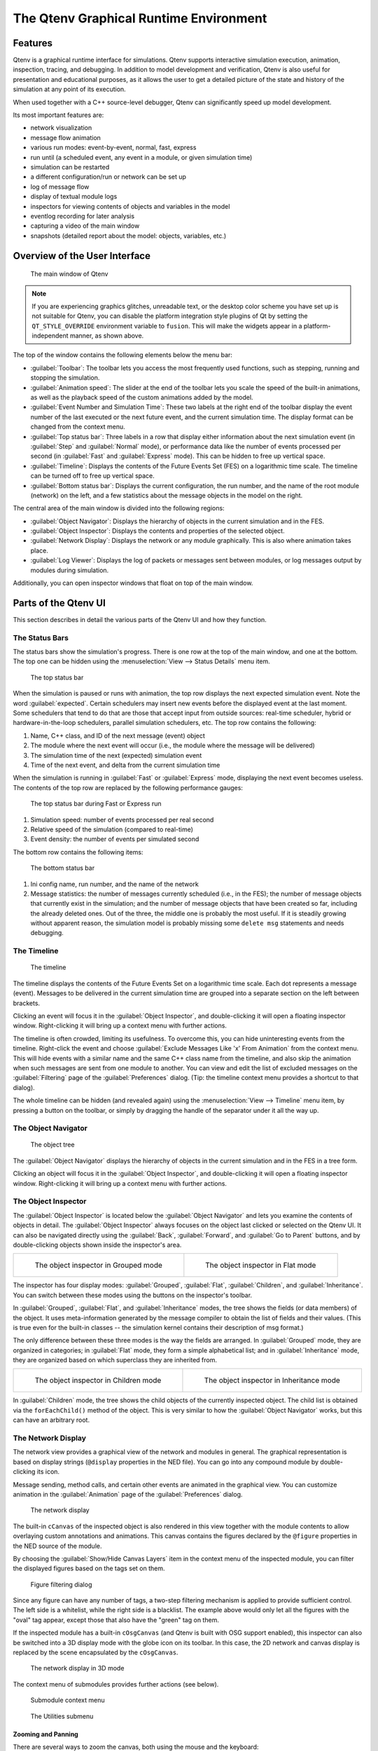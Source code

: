 The Qtenv Graphical Runtime Environment
=======================================

Features
--------

Qtenv is a graphical runtime interface for simulations. Qtenv supports interactive simulation execution, animation,
inspection, tracing, and debugging. In addition to model development and verification, Qtenv is also useful for
presentation and educational purposes, as it allows the user to get a detailed picture of the state and history of
the simulation at any point of its execution.

When used together with a C++ source-level debugger, Qtenv can significantly speed up model development.

Its most important features are:

-  network visualization
-  message flow animation
-  various run modes: event-by-event, normal, fast, express
-  run until (a scheduled event, any event in a module, or given simulation time)
-  simulation can be restarted
-  a different configuration/run or network can be set up
-  log of message flow
-  display of textual module logs
-  inspectors for viewing contents of objects and variables in the model
-  eventlog recording for later analysis
-  capturing a video of the main window
-  snapshots (detailed report about the model: objects, variables, etc.)

Overview of the User Interface
------------------------------

.. figure:: pictures/Qtenv-main.png
   :width: 80%

   The main window of Qtenv

.. note::

   If you are experiencing graphics glitches, unreadable text, or the desktop color scheme you have set up is not
   suitable for Qtenv, you can disable the platform integration style plugins of Qt by setting the ``QT_STYLE_OVERRIDE``
   environment variable to ``fusion``. This will make the widgets appear in a platform-independent manner, as shown
   above.

The top of the window contains the following elements below the menu bar:

-  :guilabel:`Toolbar`: The toolbar lets you access the most frequently used functions, such as stepping, running and
   stopping the simulation.
-  :guilabel:`Animation speed`: The slider at the end of the toolbar lets you scale the speed of the built-in
   animations, as well as the playback speed of the custom animations added by the model.
-  :guilabel:`Event Number and Simulation Time`: These two labels at the right end of the toolbar display the event
   number of the last executed or the next future event, and the current simulation time. The display format can be
   changed from the context menu.
-  :guilabel:`Top status bar`: Three labels in a row that display either information about the next simulation event (in
   :guilabel:`Step` and :guilabel:`Normal` mode), or performance data like the number of events processed per second (in
   :guilabel:`Fast` and :guilabel:`Express` mode). This can be hidden to free up vertical space.
-  :guilabel:`Timeline`: Displays the contents of the Future Events Set (FES) on a logarithmic time scale. The timeline
   can be turned off to free up vertical space.
-  :guilabel:`Bottom status bar`: Displays the current configuration, the run number, and the name of the root module
   (network) on the left, and a few statistics about the message objects in the model on the right.

The central area of the main window is divided into the following regions:

-  :guilabel:`Object Navigator`: Displays the hierarchy of objects in the current simulation and in the FES.
-  :guilabel:`Object Inspector`: Displays the contents and properties of the selected object.
-  :guilabel:`Network Display`: Displays the network or any module graphically. This is also where animation takes
   place.
-  :guilabel:`Log Viewer`: Displays the log of packets or messages sent between modules, or log messages output by
   modules during simulation.

Additionally, you can open inspector windows that float on top of the main window.

Parts of the Qtenv UI
---------------------

This section describes in detail the various parts of the Qtenv UI and how they function.

The Status Bars
~~~~~~~~~~~~~~~

The status bars show the simulation's progress. There is one row at the top of the main window, and one at the bottom.
The top one can be hidden using the :menuselection:`View --> Status Details` menu item.

.. figure:: pictures/Qtenv-statusbar.png
   :width: 90%

   The top status bar

When the simulation is paused or runs with animation, the top row displays the next expected simulation event. Note the
word :guilabel:`expected`. Certain schedulers may insert new events before the displayed event at the last moment. Some
schedulers that tend to do that are those that accept input from outside sources: real-time scheduler, hybrid or
hardware-in-the-loop schedulers, parallel simulation schedulers, etc. The top row contains the following:

1. Name, C++ class, and ID of the next message (event) object
2. The module where the next event will occur (i.e., the module where the message will be delivered)
3. The simulation time of the next (expected) simulation event
4. Time of the next event, and delta from the current simulation time

When the simulation is running in :guilabel:`Fast` or :guilabel:`Express` mode, displaying the next event becomes
useless. The contents of the top row are replaced by the following performance gauges:

.. figure:: pictures/Qtenv-statusbar-running.png
   :width: 90%

   The top status bar during Fast or Express run

1. Simulation speed: number of events processed per real second
2. Relative speed of the simulation (compared to real-time)
3. Event density: the number of events per simulated second

The bottom row contains the following items:

.. figure:: pictures/Qtenv-statusbar-bottom.png
   :width: 90%

   The bottom status bar

1. Ini config name, run number, and the name of the network
2. Message statistics: the number of messages currently scheduled (i.e., in the FES); the number of message objects that
   currently exist in the simulation; and the number of message objects that have been created so far, including the
   already deleted ones. Out of the three, the middle one is probably the most useful. If it is steadily growing without
   apparent reason, the simulation model is probably missing some ``delete msg`` statements and needs debugging.

The Timeline
~~~~~~~~~~~~

.. figure:: pictures/Qtenv-timeline.png
   :width: 90%

   The timeline

The timeline displays the contents of the Future Events Set on a logarithmic time scale. Each dot represents a message
(event). Messages to be delivered in the current simulation time are grouped into a separate section on the left between
brackets.

Clicking an event will focus it in the :guilabel:`Object Inspector`, and double-clicking it will open a floating inspector
window. Right-clicking it will bring up a context menu with further actions.

The timeline is often crowded, limiting its usefulness. To overcome this, you can hide uninteresting events from the
timeline. Right-click the event and choose :guilabel:`Exclude Messages Like 'x' From Animation` from the context menu.
This will hide events with a similar name and the same C++ class name from the timeline, and also skip the animation when
such messages are sent from one module to another. You can view and edit the list of excluded messages on the
:guilabel:`Filtering` page of the :guilabel:`Preferences` dialog. (Tip: the timeline context menu provides a shortcut to
that dialog).

The whole timeline can be hidden (and revealed again) using the :menuselection:`View --> Timeline` menu item, by pressing a
button on the toolbar, or simply by dragging the handle of the separator under it all the way up.

The Object Navigator
~~~~~~~~~~~~~~~~~~~~

.. figure:: pictures/Qtenv-objtree.png
   :width: 40%

   The object tree

The :guilabel:`Object Navigator` displays the hierarchy of objects in the current simulation and in the FES in a tree form.

Clicking an object will focus it in the :guilabel:`Object Inspector`, and double-clicking it will open a floating inspector
window. Right-clicking it will bring up a context menu with further actions.

The Object Inspector
~~~~~~~~~~~~~~~~~~~~

The :guilabel:`Object Inspector` is located below the :guilabel:`Object Navigator` and lets you examine the contents of
objects in detail. The :guilabel:`Object Inspector` always focuses on the object last clicked or selected on
the Qtenv UI. It can also be navigated directly using the :guilabel:`Back`, :guilabel:`Forward`, and :guilabel:`Go to
Parent` buttons, and by double-clicking objects shown inside the inspector's area.

.. list-table::

   * - .. figure:: pictures/Qtenv-inspector-grouped.png
          :width: 80%

          The object inspector in Grouped mode

     - .. figure:: pictures/Qtenv-inspector-flat.png
          :width: 80%

          The object inspector in Flat mode

The inspector has four display modes: :guilabel:`Grouped`, :guilabel:`Flat`, :guilabel:`Children`, and
:guilabel:`Inheritance`. You can switch between these modes using the buttons on the inspector's toolbar.

In :guilabel:`Grouped`, :guilabel:`Flat`, and :guilabel:`Inheritance` modes, the tree shows the fields (or data members)
of the object. It uses meta-information generated by the message compiler to obtain the list of fields and their values.
(This is true even for the built-in classes -- the simulation kernel contains their description of msg format.)

The only difference between these three modes is the way the fields are arranged. In :guilabel:`Grouped` mode, they are
organized in categories; in :guilabel:`Flat` mode, they form a simple alphabetical list; and in :guilabel:`Inheritance`
mode, they are organized based on which superclass they are inherited from.

.. list-table::

   * - .. figure:: pictures/Qtenv-inspector-children.png
          :width: 80%

          The object inspector in Children mode

     - .. figure:: pictures/Qtenv-inspector-inheritance.png
          :width: 80%

          The object inspector in Inheritance mode

In :guilabel:`Children` mode, the tree shows the child objects of the currently inspected object. The child list is
obtained via the ``forEachChild()`` method of the object. This is very similar to how the :guilabel:`Object Navigator`
works, but this can have an arbitrary root.

The Network Display
~~~~~~~~~~~~~~~~~~~

The network view provides a graphical view of the network and modules in general. The graphical representation is based on
display strings (``@display`` properties in the NED file). You can go into any compound module by double-clicking its
icon.

Message sending, method calls, and certain other events are animated in the graphical view. You can customize animation
in the :guilabel:`Animation` page of the :guilabel:`Preferences` dialog.

.. figure:: pictures/Qtenv-network.png
   :width: 80%

   The network display

The built-in ``cCanvas`` of the inspected object is also rendered in this view together with the module contents to
allow overlaying custom annotations and animations. This canvas contains the figures declared by the ``@figure``
properties in the NED source of the module.

By choosing the :guilabel:`Show/Hide Canvas Layers` item in the context menu of the inspected module, you can filter the
displayed figures based on the tags set on them.

.. figure:: pictures/Qtenv-figure-filter.png
   :width: 60%

   Figure filtering dialog

Since any figure can have any number of tags, a two-step filtering mechanism is applied to provide sufficient control. The
left side is a whitelist, while the right side is a blacklist. The example above would only let all the figures with the
"oval" tag appear, except those that also have the "green" tag on them.

If the inspected module has a built-in ``cOsgCanvas`` (and Qtenv is built with OSG support enabled), this inspector can
also be switched into a 3D display mode with the globe icon on its toolbar. In this case, the 2D network and canvas
display is replaced by the scene encapsulated by the ``cOsgCanvas``.

.. figure:: pictures/Qtenv-osg.png
   :width: 80%

   The network display in 3D mode

The context menu of submodules provides further actions (see below).

.. figure:: pictures/Qtenv-submod-contextmenu.png
   :width: 60%

   Submodule context menu

.. figure:: pictures/Qtenv-submod-utilities.png
   :width: 80%

   The Utilities submenu

Zooming and Panning
^^^^^^^^^^^^^^^^^^^

There are several ways to zoom the canvas, both using the mouse and the keyboard:

-  To zoom in around a point, double-click the canvas; use Shift + double-click to zoom out or scroll while holding
   down Ctrl.

   You can also zoom around the center of the viewport with the looking glass buttons on the canvas toolbar.

-  For marquee zoom, drag out a rectangle with the left mouse button while holding down Ctrl; you can cancel the
   operation with the right mouse button.

-  Panning: moving the mouse while holding down the left mouse button will move the canvas; this is often a more
   comfortable way to navigate the canvas than using the scroll bars. You can of course scroll in any direction with
   simply the mouse wheel or the similar functionality of many touchpads.

The Log Viewer
~~~~~~~~~~~~~~

When you run the simulation, Qtenv will remember the output from logging statements (``EV << "Hello World\n";``) and the
messages sent between modules, and can present it to you in a meaningful manner. Only the output from the last N events
is preserved (N being configurable in the :guilabel:`Preferences` dialog), and only in Step, Run, and Fast Run modes.
(Express mode can be so fast because such overhead is turned off while it's active.)

The :guilabel:`Log Viewer` shows log related to one compound module and its subtree. It has two modes:
:guilabel:`Messages` and :guilabel:`Log` mode, with :guilabel:`Messages` being the default. You can switch between the two
modes using tool icons on the inspector's local toolbar.

In :guilabel:`Messages` mode, the window displays messages sent between the (immediate) submodules of the inspected
compound module, and messages sent out of or into the compound module. The embedded :guilabel:`Log Viewer` shows
content related to the module inspected in the :guilabel:`Network Display` above it at any time. You can view details
about any message in the :guilabel:`Object Inspector` by clicking on it, and access additional functions in its context
menu.

.. note::

   In :guilabel:`Messages` mode, the :guilabel:`Info` column can be customized by writing and registering a custom
   ``cMessagePrinter`` class. This string is split at the tab characters (``'\t'``) into parts that are aligned in
   additional columns.

.. figure:: pictures/Qtenv-log-msgs.png
   :width: 80%

   The log viewer showing message traffic

In :guilabel:`Log` mode, the window displays log lines that belong to submodules under the inspected compound module
(i.e., the whole module subtree).

.. figure:: pictures/Qtenv-log-textual.png
   :width: 80%

   The log viewer showing module log

You can filter the content of the window to only include messages from specific modules. Open the log window's context
menu and select :guilabel:`Filter Window Contents`.

.. figure:: pictures/Qtenv-log-filter.png
   :width: 50%

   The log filter dialog

General logging behavior, such as the prefix format, can be controlled in the :guilabel:`Preferences` dialog. The log
level of each module (and its descendants) can be set in its context menu.

It is also possible to open separate log windows for individual modules. A log window for a compound module displays the
log from all of its submodule tree. To open a log window, find the module in the module tree or the network display,
right-click it, and choose :guilabel:`Open Component Log` from the context menu.

Using Qtenv
-----------

Starting Qtenv
~~~~~~~~~~~~~~

When you launch a simulation from the IDE, it will be started with Qtenv by default. When it does not, you can
explicitly select Qtenv in the :guilabel:`Run` or :guilabel:`Debug` dialog.

Qtenv is also the default when you start the simulation from the command line. When necessary, you can force Qtenv by
adding the ``-u Qtenv`` switch to the command line.

The complete list of command-line options, related environment variables, and configuration options can be found at the
end of this chapter.

Setting Up and Running the Simulation
~~~~~~~~~~~~~~~~~~~~~~~~~~~~~~~~~~~~~

On startup, Qtenv reads the ini file(s) specified on the command line (or ``omnetpp.ini`` if none is specified), and
automatically sets up the simulation described in them. If they contain several simulation configurations, Qtenv will
ask you which one you want to set up.

.. figure:: pictures/Qtenv-setup-dialog.png
   :width: 60%

   Setting Up a New Simulation

Once a simulation has been set up (modules have been created and initialized), you can run it in various modes and
examine its state. You can restart the simulation at any time, or set up another simulation. If you choose to quit Qtenv
before the simulation finishes (or try to restart the simulation), Qtenv will ask you whether to finalize the
simulation, which usually translates to saving summary statistics.

Functions related to setting up a simulation are in the :guilabel:`File` and :guilabel:`Simulate` menus,
and the most important ones are accessible via toolbar icons and keyboard shortcuts.

Some of these functions are:

.. figure:: pictures/Qtenv-file-menu.png
   :width: 50%

   The File menu

Set up a Configuration
^^^^^^^^^^^^^^^^^^^^^^

This function lets you choose a configuration and run number from the ini file.

Open Primary Ini File
^^^^^^^^^^^^^^^^^^^^^

Opens the first ini file in a text window for viewing.

.. figure:: pictures/Qtenv-simulate-menu.png
   :width: 50%

   The Simulate menu

Step
^^^^

:guilabel:`Step` lets you execute one simulation event, which is at the front of the FES. The next event is always shown on
the status bar. The module where the next event will be delivered is highlighted with a red rectangle on the graphical
display.

Run (or Normal Run)
^^^^^^^^^^^^^^^^^^^

In :guilabel:`Run` mode, the simulation runs with all tracing aids on. Message animation is active, and the simulation time is
interpolated if the model requested a non-zero animation speed. Inspector windows are constantly updated. Output
messages are displayed in the main window and module output windows. You can stop the simulation with the
:guilabel:`Stop` button on the toolbar. You can fully interact with the user interface while the simulation is running,
such as opening inspectors.

.. note::

   If you find this mode too slow or distracting, you may switch off animation features in the :guilabel:`Preferences`
   dialog.

Fast Run
^^^^^^^^

In :guilabel:`Fast` mode, message animation is turned off. The inspectors are updated much less often. Fast mode is
several times faster than the Run mode; the speed can increase by up to 10 times (or up to the configured event count).

Express Run
^^^^^^^^^^^

In :guilabel:`Express` mode, the simulation runs at about the same speed as with Cmdenv, with all tracing disabled. Module
log is not recorded. The simulation can only be interacted with once in a while, so the run-time overhead of the user
interface is minimal. UI updates can even be disabled completely, in which case you have to explicitly click the
:guilabel:`Update now` button to refresh the inspectors.

Run Until
^^^^^^^^^

You can run the simulation until a specified simulation time, event number, or until a specific message has been
delivered or canceled. This is a valuable tool during debugging sessions.
It is also possible to right-click on an event in the simulation timeline and choose the :guilabel:`Run until this
event` menu item.

.. figure:: pictures/Qtenv-rununtil.png
   :width: 60%

   The Run Until dialog

Run Until Next Event
^^^^^^^^^^^^^^^^^^^^

It is also possible to run until an event occurs in a specified module. Browse for the module and choose :guilabel:`Run
until next event in this module.` Simulation will stop once an event occurs in the selected module.

Debug Next Event
^^^^^^^^^^^^^^^^

This function is useful when you are running the simulation under a C++ source-level debugger. :guilabel:`Debug Next
Event` will perform one simulation event just like :guilabel:`Step`, but executes a software debugger breakpoint
(``int3`` or ``SIGTRAP``) just before entering the module's event handling code (``handleMessage()`` or ``activity()``).
This will cause the debugger to stop the program there, allowing you to examine state variables, single-step, etc. When you
resume execution, Qtenv will regain control and become responsive again.

Debug On Errors
^^^^^^^^^^^^^^^

This menu item allows you to change the value of the ``debug-on-errors`` configuration variable on the fly. This is
useful if you forgot to set this option before starting the simulation, but would like to debug a runtime error. The
state of this menu item is reset to the value of ``debug-on-errors`` every time Qtenv is started.

Recording an Event Log
^^^^^^^^^^^^^^^^^^^^^^

The |omnet++| simulation kernel allows you to record event-related information into a file, which can later be used to
analyze the simulation run using the :guilabel:`Sequence Chart` tool in the IDE. Eventlog recording can be turned on
with the ``record-eventlog=true`` ini file option, but also interactively, via the respective item in the
:guilabel:`Simulate` menu, or using a toolbar button.

Note that starting Qtenv with ``record-eventlog=true`` and turning on recording later does not result in exactly the
same eventlog file. In the former case, all steps of setting up the network, such as module creations, are recorded as
they happen; while for the latter, Qtenv has to "fake" a chain of steps that would result in the current state of the
simulation.

Capturing a Video
^^^^^^^^^^^^^^^^^

When active, this feature will save the contents of the main window into a subfolder named ``frames`` in the working
directory with a regular frequency (in animation time). Each frame is a PNG image, with a sequence number in its file
name. Currently, the user has to convert (encode) these images into a video file after the fact by using an external tool
(such as ``ffmpeg``, ``avconv``, or ``vlc``). When the recording is started, an info dialog pops up, showing further
details on the output, and an example command for encoding in high quality using ``ffmpeg``. The resulting video is also
affected by the speed slider on the toolbar.

.. note::

   This built-in recording feature is able to produce a smooth video, in contrast to external screen-capture utilities.
   This is possible because it has access to more information and has more control over the process than external
   tools.

Conclude Simulation
^^^^^^^^^^^^^^^^^^^

This function finalizes the simulation by invoking the user-supplied ``finish()`` member functions on all module and
channel objects in the simulation. The customary implementation of ``finish()`` is to record summary statistics. The
simulation cannot be continued afterwards.

Rebuild Network
^^^^^^^^^^^^^^^

Rebuilds the simulation by deleting the current network and setting it up again. Improperly written simulations often
crash when :guilabel:`Rebuild Network` is invoked, usually due to incorrectly written destructors in module
classes.

Inspecting Simulation Objects
~~~~~~~~~~~~~~~~~~~~~~~~~~~~~

Inspectors
^^^^^^^^^^

The :guilabel:`Network Display`, the :guilabel:`Log Viewer`, and the :guilabel:`Object Inspector` in the main window
share some common properties: they display various aspects (graphical view / log messages / fields or contents) of a
given object. Such UI parts are called :guilabel:`inspectors` in Qtenv.

The three inspectors mentioned above are built into the main window, but you can open additional ones at any time.
The new inspectors will open in floating windows above the main window, and you can have any number of them open.

.. figure:: pictures/Qtenv-floating-inspector.png
   :width: 40%

   A floating inspector window

Inspectors come in many flavors. They can be graphical like the network view, textual like the log viewer, tree-based
like the object inspector, or something entirely different.

.. note::

   Some window managers might disable/hide the close button of floating inspectors. If this happens, you can still close
   them with a keyboard shortcut (most commonly
   Alt
   +
   F4
   ), or by right-clicking on the title bar, and choosing the Close option in the appearing menu.

Opening Inspectors
^^^^^^^^^^^^^^^^^^

Inspectors can be opened in various ways: by double-clicking an item in the :guilabel:`Object Navigator` or in other
inspectors; by choosing one of the :guilabel:`Open` menu items from the context menu of an object displayed on the
UI; via the :guilabel:`Find/Inspect Objects` dialog (see later); or even by directly entering the C++ pointer of an
object as a hex value. Inspector-related menu items are in the :guilabel:`Inspect` menu.

.. figure:: pictures/Qtenv-inspect-menu.png
   :width: 50%

   The Inspect menu

History
^^^^^^^

Inspectors always show some aspect of one simulation object, but they can change objects. For example, in the
:guilabel:`Network View`, when you double-click a submodule that is itself a compound module, the view will switch to
showing the internals of that module; or, the :guilabel:`Object Inspector` will always show information about the object
last clicked in the UI. Inspectors maintain a navigable history: the :guilabel:`Back`/:guilabel:`Forward` functions go
to the object inspected before/after the currently displayed object. Objects that are deleted during simulation also
disappear from the history.

Restoring Inspectors
^^^^^^^^^^^^^^^^^^^^

When you exit and then restart a simulation program, Qtenv tries to restore the open inspector windows. However, as
object identity is not preserved across different runs of the same program, Qtenv uses the object full path, class name,
and object ID (where exists) to find and identify the object to be inspected.

Preferences such as zoom level or open/closed state of a tree node are usually maintained per object type (i.e. tied to
the C++ class of the inspected object).

Extending Qtenv
^^^^^^^^^^^^^^^

It is possible for the user to contribute new inspector types without modifying Qtenv code. For this, the inspector C++
code needs to include Qtenv header files and link with the Qtenv library. One caveat is that the Qtenv headers are not
public API and thus subject to change in a new version of |omnet++|.

Inspecting Objects
------------------

Object Inspectors
~~~~~~~~~~~~~~~~~

In addition to the inspectors embedded in the main window, Qtenv lets you open floating inspector windows for individual
objects. The screenshot below shows Qtenv with several inspectors open.

.. figure:: pictures/Qtenv-with-inspectors.png
   :width: 80%

   Qtenv with several floating inspectors open

Browsing the Registered Components
~~~~~~~~~~~~~~~~~~~~~~~~~~~~~~~~~~

.. figure:: pictures/Qtenv-inspect-menu-full.png
   :width: 60%

   The Inspect menu

Registered components (NED Types, classes, functions, enums) can be displayed with the :menuselection:`Inspect --> Available
components` menu item. If an error message reports missing types or classes, you can check here whether the missing item
is in fact available, i.e., registered correctly.

Querying Objects
~~~~~~~~~~~~~~~~

The :guilabel:`Find/Inspect Objects` dialog allows you to search the simulation for objects that meet certain criteria.
The criteria can be the object name, class name, the value of a field of the object, or a combination of those. The
results are presented in a table that can be sorted by columns, and items in the table can be double-clicked to inspect
them.

Some possible use cases:

- Identifying bottlenecks in the network by looking at the list of all queues and ordering them by length (i.e. having
  the result table sorted by the :guilabel:`Info` column)
- Finding nodes with the highest packet drop count. If the drop counts are watched variables (see the ``WATCH()``
  macro), you can get a list of them.
- Finding modules that leak messages. If the live message count on the status bar keeps increasing, you can search for
  all message objects and see where the leaked messages are hiding.
- Easy access to some data structures or objects, such as routing tables. You can search by name or class name and use
  the result list as a collection of hotlinks, saving you from manually navigating the simulation's object tree.

.. figure:: pictures/Qtenv-find.png
   :width: 60%

   Using the Find/Inspect Objects dialog to find long queues

The dialog allows you to specify the search root, as well as the name and class name of the objects to find. The latter
two accept wildcard patterns.

The checkboxes in the dialog can be used to select the object categories that interest you. If you select a category,
all objects of that type (and any types derived from it) will be included in the search. Alternatively, if you specify
an object class as a class filter expression, the search dialog will try to match the object's class name with the given
string. Objects of derived types will not be included in the search.

You can also provide a generic filter expression, which matches the object's full path by default. Wildcards (``"?"``,
``"*"``) are allowed. ``"{a-exz}"`` matches any character in the range ``"a"`` through ``"e"`` and the characters
``"x"`` and ``"z"``. You can match numbers using patterns like ``"*.job{128..191}"`` to match objects named
``"job128"``, ``"job129"``, and ``"job191"``. You can also use patterns like ``"job{128..}"`` and ``"job{..191}"``.
Patterns can be combined using ``AND``, ``OR``, ``NOT``, and parentheses. Lowercase versions of these keywords (``and``,
``or``, ``not``) are also accepted. You can match other object fields, such as queue length, message kind, etc., using
the syntax ``fieldname =~ pattern``. If the pattern contains special characters or spaces, you need to enclose it in
quotes. (HINT: In most cases, you will want to start the pattern with ``"*."`` to match objects anywhere in the
network!).

Examples:

- ``*.destAddr``: Matches all objects with the name ``"destAddr"`` (likely module parameters).
- ``*.node[8..10].*``: Matches anything inside module ``node[8]``, ``node[9]``, and ``node[10]``.
- ``className =~ omnetpp::cQueue AND NOT length =~ 0``: Matches non-empty queue objects.
- ``className =~ omnetpp::cQueue AND length =~ {10..}``: Matches queue objects with length greater than or equal to 10.
- ``kind =~ 3 OR kind =~ {7..9}``: Matches messages with message kind equal to 3, 7, 8, or 9 (only messages have a ``"kind"`` attribute).
- ``className =~ IP* AND *.data-*``: Matches objects whose class name starts with ``"IP"`` and name starts with ``"data-"``.
- ``NOT className =~ omnetpp::cMessage AND byteLength =~ {1500..}``: Matches messages whose class is not cMessage and byteLength is at least 1500 (only messages have a ``"byteLength"`` attribute).
- ``"TCP packet" OR "*.packet(15)"``: Quotation marks are needed when the pattern is a reserved word or contains whitespace or special characters.

.. note::

   Qtenv uses the ``cObject::forEachChild`` method to recursively collect all objects from a tree. If you have your own
   objects derived from ``cObject``, you should redefine the ``cObject::forEachChild`` method to ensure correct object
   search functionality.

.. note::

   The class names must be fully qualified, meaning they should contain the namespace(s) they are in, regardless of the
   related setting in the :guilabel:`Preferences dialog`.

.. note::

   If you are debugging the simulation with a source level debugger, you can also use the :guilabel:`Inspect by pointer`
   menu item. Let the debugger display the address of the object you want to inspect, and paste it into the dialog.
   Please note that entering an invalid pointer will crash the simulation.

Using Qtenv with a Debugger
---------------------------

You can use Qtenv in combination with a C++ debugger, which is mainly useful when developing new models. When doing so,
there are a few things you need to know.

Qtenv is a library that runs as part of the simulation program. This has several implications, the most apparent being
that when the simulation crashes (due to a bug in the model's C++ code), it will bring down the whole OS process,
including the Qtenv GUI.

The second consequence is that suspending the simulation program in a debugger will also freeze the GUI until it is
resumed. Also, Qtenv is single-threaded and runs in the same thread as the simulation program, so even if you only
suspend the simulation's thread in the debugger, the UI will freeze.

The Qtenv UI deals with ``cObject``\ s (the C++ methods that the GUI relies on are defined on ``cObject``). All other data
such as primitive variables, non-``cObject`` classes and structs, STL containers, etc., are hidden from Qtenv. You may wrap
objects into ``cObject``\ s to make them visible for Qtenv; that's what the ``WATCH`` macros do as well.

The Preferences Dialog
----------------------

Select :menuselection:`File --> Preferences` from the menu to display the runtime environment's configuration dialog.
The dialog allows you to adjust various display, network layouting, and animation options.

General
~~~~~~~

.. figure:: pictures/Qtenv-pref-general.png
   :width: 60%

   General settings

The :guilabel:`General` tab can be used to set the default user interface behavior. You can choose whether namespaces
should be stripped off the displayed class names, and how often the user interface should be updated while the
simulation runs in :guilabel:`Express` mode.

Logs
~~~~

.. figure:: pictures/Qtenv-pref-logs.png
   :width: 60%

   Logging settings

The :guilabel:`Logs` tab can be used to set the default logging behavior, such as the log level of modules that do not
override it, the prefix format for event banners, and the size limit of the log buffer.

Configuring the Layouting Algorithm
~~~~~~~~~~~~~~~~~~~~~~~~~~~~~~~~~~~

.. figure:: pictures/Qtenv-pref-layouting.png
   :width: 60%

   Layouting settings

Qtenv provides automatic layouting for submodules that do not have their locations specified in the NED files. The
layouting algorithm can be fine-tuned on the :guilabel:`Layouting` page of this dialog.

Configuring Animation
~~~~~~~~~~~~~~~~~~~~~

.. figure:: pictures/Qtenv-pref-animation.png
   :width: 60%

   Animation settings

Qtenv provides automatic animation when you run the simulation. You can fine-tune the animation settings using the
:guilabel:`Animation` page of the settings dialog. If you do not need all of the visual feedback that Qtenv provides,
you can selectively turn off some of the features:

- Animate messages: Turns on/off the visualization of messages passing between modules.
- Broadcast animation: Handles message broadcasts in a special way (zero-time messages sent within the same event will
  be animated concurrently).
- Show next event marker: Highlights the module that will receive the next event.
- Show a dotted arrow when a ``sendDirect()`` method call is executed.
- Show a flashing arrow when a method call occurs from one module to another. The call is only animated if the called
  method contains the ``Enter_Method()`` macro.
- The display of message names and classes can also be turned off.

Timeline and Animation Filtering
~~~~~~~~~~~~~~~~~~~~~~~~~~~~~~~~

.. figure:: pictures/Qtenv-pref-filtering.png
   :width: 60%

   Filtering

The :guilabel:`Filtering` page of the dialog serves two purposes. First, it allows you to filter the contents of the
:guilabel:`Timeline`. You can hide all self-messages (timers) or all non-self messages. Additionally, you can further
reduce the number of messages shown on the timeline by hiding the non-animated messages, as explained below.

Second, you can suppress the animation of certain messages. For example, when you are focused on routing protocol
messages, you can suppress the animation of data traffic.

The text box allows you to specify multiple filters, with each filter on a separate line. You can filter messages by
name, class name, or any other property that appears in the :guilabel:`Fields` page of the :guilabel:`Object Inspector`
when focusing it on the given message object.

.. note::

   When you select :guilabel:`Exclude Messages Like 'x' From Animation` from the context menu of a message object in the
   UI, it will add a new filter on this dialog page.

For object names, you can use wildcards (``"?"``, ``"*"``). ``"{a-exz}"`` matches any character in the range ``"a"``
through ``"e"`` and the characters ``"x"`` and ``"z"``. You can match numbers using patterns like ``"job{128..191}"`` to
match ``"job128"``, ``"job129"``, and ``"job191"``. You can also use patterns like ``"job{128..}"`` and
``"job{..191}"``. Patterns can be combined using ``AND``, ``OR``, ``NOT``, and parentheses. Lowercase versions of these
keywords (``and``, ``or``, ``not``) are also accepted. You can match against other object fields, such as message
length, message kind, etc., using the syntax ``fieldname =~ pattern``. If the pattern contains special characters or
spaces, you need to enclose it in quotes.

Some examples:

- ``m*``: Matches any object whose name begins with "m".
- ``m* AND *-{0..250}``: Matches any object whose name begins with "m" and ends with a dash and a number between 0 and 250.
- ``NOT *timer*``: Matches any object whose name does not contain the substring "timer".
- ``NOT (*timer* OR *timeout*)``: Matches any object whose name contains neither "timer" nor "timeout".
- ``kind =~ 3 OR kind =~ {7..9}``: Matches messages with message kind equal to 3, 7, 8, or 9.
- ``className =~ IP* AND data-*``: Matches objects whose class name starts with "IP" and name starts with "data-".
- ``NOT className =~ omnetpp::cMessage AND byteLength =~ {1500..}``: Matches objects whose class is not cMessage and whose byteLength is at least 1500.
- ``"TCP packet" OR "*.packet(15)"``: Quotation marks are needed when the pattern is a reserved word or contains whitespace or special characters.

There is also a per-module setting that models can adjust programmatically to prevent any animations from happening when
inspecting a given module (``setBuiltinAnimationsAllowed()``).

Configuring Fonts
~~~~~~~~~~~~~~~~~

.. figure:: pictures/Qtenv-pref-fonts.png
   :width: 60%

   Font selection

The :guilabel:`Fonts` page of the settings dialog allows you to select the typeface and font size for various user
interface elements.

The .qtenvrc File
~~~~~~~~~~~~~~~~~

Settings are stored in ``.qtenvrc`` files. There are two ``.qtenvrc`` files: one is stored in the current directory and
contains project-specific settings, such as the list of open inspectors; the other is saved in the user's home directory
and contains global settings.

.. note::

   Inspectors are identified by their object names. If you have several components that share the same name (this is
   especially common for messages), you may end up with a lot of inspector windows when you start the simulation. In
   such cases, you can simply delete the ``.qtenvrc`` file.

Qtenv and C++
-------------

This section describes which C++ API functions various parts of Qtenv use to display data and perform their functions.
Most functions are member functions of the ``cObject`` class.

Inspectors
~~~~~~~~~~

Inspectors display the hierarchical name (i.e., full path) and class name of the inspected object in the title using the
``getFullPath()`` and ``getClassName()`` member functions of ``cObject``. The :guilabel:`Go to parent` feature in
inspectors uses the ``getOwner()`` method of ``cObject``.

The :guilabel:`Object Navigator` displays the full name and class name of each object (``getFullName()`` and
``getClassName()``), and also the ID for classes that have one (``getId()`` on ``cMessage`` and ``cModule``). When you
hover with the mouse, the tooltip displays the info string (``str()`` method). The roots of the tree are the network
module (``simulation.getSystemModule()``) and the FES (``simulation.getFES()``). Child objects are enumerated with the
help of the ``forEachChild()`` method.

The :guilabel:`Object Inspector` in :guilabel:`Children` mode displays the full name, class name, and info string
(``getFullName()``, ``getClassName()``, ``str()``) of child objects enumerated using ``forEachChild()``.
``forEachChild()`` can only enumerate objects that are subclasses of ``cObject``. If you want non-``cObject`` variables
(e.g., primitive types or STL containers) to appear in the :guilabel:`Children` tree, you need to wrap them into
``cObject``. The ``WATCH()`` macro does exactly that: it creates an object wrapper that displays the variable's value
via the wrapper's ``str()`` method. There are also watch macros for STL containers; they present the wrapped object to
Qtenv in a more structured way using custom class descriptors (cClassDescriptor, see below).

One might wonder how the ``forEachChild()`` method of modules can enumerate messages, queues, and other objects owned by
the module. The answer is that the module class maintains a list of owned objects, and ``cObject`` automatically joins
that list.

The :guilabel:`Object Inspector` displays an object's fields by making use of the class descriptor
(``cClassDescriptor``) for that class. Class descriptors are automatically generated for new classes by the message
compiler. Class descriptors for the |omnet++| library classes are also generated by the message compiler; see
``src/sim/sim_std.msg`` in the source tree.

The :guilabel:`Network Display` uses ``cSubmoduleIterator`` to enumerate submodules, and its :guilabel:`Go to parent
module` function uses ``getParentModule()``. Background and submodule rendering is based on display strings
(``getDisplayString()`` method of ``cComponent``).

The module log page of :guilabel:`Log Viewer` displays the output to ``EV`` streams from modules and channels.

The message/packet traffic page of :guilabel:`Log Viewer` shows information based on stored copies of sent messages (the
copy is created using ``dup()``) and stored sendhop information. The :guilabel:`Name` column displays the message name
(``getFullName()``). However, the :guilabel:`Info` column does not display the string returned from ``str()``, but
instead, it displays strings produced by a ``cMessagePrinter`` object. Message printers can be dynamically registered.

During Simulation
~~~~~~~~~~~~~~~~~

Qtenv sets up a network by calling ``simulation.setupNetwork()``, then immediately proceeds to invoke
``callInitialize()`` on the root module. During simulation, ``simulation.takeNextEvent()`` and
``simulation.executeEvent()`` are called iteratively. When the simulation ends, Qtenv invokes ``callFinish()`` on the
root module; the same happens when you select the :guilabel:`Conclude Simulation` menu item. The purpose of
``callFinish()`` is to record summary statistics at the end of a successful simulation run, so it will be skipped if an
error occurs during simulation. On exit, and before a new network is set up, ``simulation.deleteNetwork()`` is called.

The :guilabel:`Debug Next Event` menu item issues the ``int3`` x86 assembly instruction on Windows and raises a
``SIGTRAP`` signal on other systems.

Reference
---------

Command-Line Options
~~~~~~~~~~~~~~~~~~~~

A simulation program built with Qtenv accepts the following command-line switches:

- ``-h``: The program prints a help message and exits.
- ``-u Qtenv``: Causes the program to start with Qtenv (this is the default, unless the program hasn't been linked with
  Qtenv or has another custom environment library with a higher priority than Qtenv).
- ``-f filename``: Specifies the name of the configuration file. The default is ``omnetpp.ini``. Multiple ``-f``
  switches can be given; this allows partitioning your configuration file. For example, one file can contain your
  general settings, another one can contain most of the module parameters, and a third one can contain the module
  parameters you frequently change. The ``-f`` switch is optional and can be omitted.
- ``-l filename``: Loads a shared library (``.so`` file on Unix, ``.dll`` on Windows, and ``.dylib`` on Mac OS X).
  Multiple ``-l`` switches are accepted. Shared libraries may contain simple modules and other arbitrary code. File
  names may be specified without the file extension and the ``lib`` name prefix (i.e., ``foo`` instead of
  ``libfoo.so``).
- ``-n filepath``: When present, overrides the ``NEDPATH`` environment variable and sets the source locations for
  simulation NED files.
- ``-c configname``: Selects an INI configuration for execution.
- ``-r runnumber``: Takes the same effect as (but takes priority over) the :guilabel:`qtenv-default-run=` INI file
  configuration option. Run filters are also accepted. If there is more than one matching run, they are grouped at the
  top of the combobox.

Environment Variables
~~~~~~~~~~~~~~~~~~~~~

- ``OMNETPP_IMAGE_PATH``: Controls where Qtenv loads images for network graphics (modules, background, etc.) from. The
  value should be a semicolon-separated list of directories, but on non-Windows systems, the colon is also accepted as a
  separator. The default is ``./bitmaps;./images;<omnetpp>/images``, which means that Qtenv looks into the ``bitmaps``
  and ``images`` folders of the simulation, as well as the ``images`` folder in your installation's working directory.
  The directories will be scanned recursively, and subdirectory names become part of the icon name. For example, if an
  ``images/`` directory is listed, the file ``images/misc/foo.png`` will be registered as an icon named ``misc/foo``.
  Qtenv accepts PNG, JPG, and GIF files.
- ``OMNETPP_DEBUGGER_COMMAND``: When set, it overrides the factory default for the command used to launch the
  just-in-time debugger (``debugger-attach-command``). It must contain '%u' (which will be substituted with the process
  ID of the simulation), and should not contain any additional '%' characters. Since the command has to return
  immediately, on Linux and macOS, it is recommended to end it with an ampersand ('&'). The settings on the command line
  or in an ``.ini`` file take precedence over this environment variable.

Configuration Options
~~~~~~~~~~~~~~~~~~~~~

Qtenv accepts the following configuration options in the INI file.

- ``qtenv-extra-stack``: Specifies the extra amount of stack (in kilobytes) reserved for each ``activity()`` simple
  module when the simulation is run under Qtenv. This value is significantly higher than the similar one for Cmdenv
  (handling GUI events requires a large amount of stack space).
- ``qtenv-default-config``: Specifies which INI file configuration Qtenv should automatically set up after startup. If
  there is no such option, Qtenv will ask which configuration to set up.
- ``qtenv-default-run``: Specifies which run of the selected configuration Qtenv should set up after startup. If there
  is no such option, Qtenv will ask.

All other Qtenv settings can be changed via the GUI and are saved into the ``.qtenvrc`` file in the user's home
directory or in the current directory.
